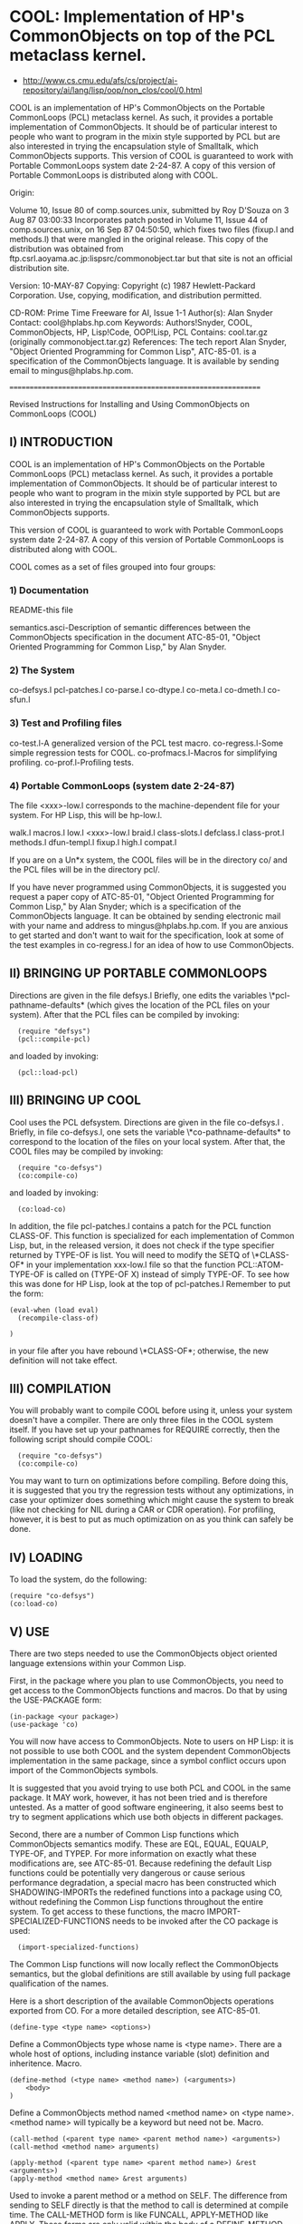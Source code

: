 * COOL: Implementation of HP's CommonObjects on top of the PCL metaclass kernel.

- http://www.cs.cmu.edu/afs/cs/project/ai-repository/ai/lang/lisp/oop/non_clos/cool/0.html

COOL is an implementation of HP's CommonObjects on the Portable CommonLoops
(PCL) metaclass kernel. As such, it provides a portable implementation of
CommonObjects. It should be of particular interest to people who want to
program in the mixin style supported by PCL but are also interested in trying
the encapsulation style of Smalltalk, which CommonObjects supports. This
version of COOL is guaranteed to work with Portable CommonLoops system date
2-24-87. A copy of this version of Portable CommonLoops is distributed along
with COOL.

Origin:

   Volume 10, Issue 80 of comp.sources.unix,
   submitted by Roy D'Souza
   on 3 Aug 87 03:00:33
   Incorporates patch posted in Volume 11, Issue 44 of
   comp.sources.unix, on 16 Sep 87 04:50:50, which fixes
   two files (fixup.l and methods.l) that were mangled in
   the original release.
   This copy of the distribution was obtained from
      ftp.csrl.aoyama.ac.jp:lispsrc/commonobject.tar
   but that site is not an official distribution site.

Version: 10-MAY-87 Copying: Copyright (c) 1987 Hewlett-Packard
Corporation. Use, copying, modification, and distribution permitted.

CD-ROM:
Prime Time Freeware for AI, Issue 1-1 Author(s): Alan Snyder Contact:
cool@hplabs.hp.com Keywords: Authors!Snyder, COOL, CommonObjects, HP,
Lisp!Code, OOP!Lisp, PCL Contains: cool.tar.gz (originally
commonobject.tar.gz) References: The tech report Alan Snyder, "Object Oriented
Programming for Common Lisp", ATC-85-01. is a specification of the
CommonObjects language. It is available by sending email to
mingus@hplabs.hp.com.

================================================================

	    Revised Instructions for Installing and Using
		CommonObjects on CommonLoops
			(COOL)

** I) INTRODUCTION

COOL is an implementation of HP's CommonObjects on
the Portable CommonLoops (PCL) metaclass kernel.
As such, it provides a portable implementation of
CommonObjects. It should be of particular interest
to people who want to program in the mixin style
supported by PCL but are also interested in trying
the encapsulation style of Smalltalk, which CommonObjects
supports.

This version of COOL is guaranteed to work with Portable
CommonLoops system date 2-24-87. A copy of this version
of Portable CommonLoops is distributed along with COOL.

COOL comes as a set of files grouped into four groups:

*** 1) Documentation

     README-this file

     semantics.asci-Description of semantic differences
       between the CommonObjects specification in the
       document ATC-85-01, "Object Oriented Programming
       for Common Lisp," by Alan Snyder.

*** 2) The System
     co-defsys.l
     pcl-patches.l
     co-parse.l
     co-dtype.l
     co-meta.l
     co-dmeth.l
     co-sfun.l

*** 3) Test and Profiling files

     co-test.l-A generalized version of the PCL test macro.
     co-regress.l-Some simple regression tests for COOL.
     co-profmacs.l-Macros for simplifying profiling.
     co-prof.l-Profiling tests.

*** 4) Portable CommonLoops (system date 2-24-87)
     The file <xxx>-low.l corresponds to the machine-dependent
     file for your system. For HP Lisp, this will be hp-low.l.

     walk.l
     macros.l
     low.l
     <xxx>-low.l
     braid.l
     class-slots.l
     defclass.l
     class-prot.l
     methods.l
     dfun-templ.l
     fixup.l
     high.l
     compat.l

If you are on a Un*x system, the COOL files will be in the
directory co/ and the PCL files will be in the directory pcl/.

If you have never programmed using CommonObjects, it is
suggested you request a paper copy of ATC-85-01, "Object
Oriented Programming for Common Lisp," by Alan Snyder;
which is a specification of the CommonObjects language.
It can be obtained by sending electronic mail with your
name and address to mingus@hplabs.hp.com. If you are anxious
to get started and don't want to wait for the specification,
look at some of the test examples in co-regress.l for
an idea of how to use CommonObjects.

** II) BRINGING UP PORTABLE COMMONLOOPS
Directions are given in the file defsys.l
Briefly, one edits the variables \*pcl-pathname-defaults* (which
gives the location of the PCL files on your system). After that
the PCL files can be compiled by invoking:

:   (require "defsys")
:   (pcl::compile-pcl)

and loaded by invoking:

:   (pcl::load-pcl)

** III) BRINGING UP COOL

Cool uses the PCL defsystem. Directions are given in the file
co-defsys.l . Briefly, in file co-defsys.l, one sets the variable
\*co-pathname-defaults* to correspond to the location of the files
on your local system. After that, the COOL files may be compiled by invoking:

:   (require "co-defsys")
:   (co:compile-co)

and loaded by invoking:

:   (co:load-co)

In addition, the file pcl-patches.l contains a patch for
the PCL function CLASS-OF. This function is specialized
for each implementation of Common Lisp, but, in the
released version, it does not check if the type specifier
returned by TYPE-OF is list. You will need to modify
the SETQ of \*CLASS-OF* in your implementation xxx-low.l
file so that the function PCL::ATOM-TYPE-OF is called
on (TYPE-OF X) instead of simply TYPE-OF. To see how this was
done for HP Lisp, look at the top of pcl-patches.l
Remember to put the form:

: (eval-when (load eval)
:   (recompile-class-of)
:
: )

in your file after you have rebound \*CLASS-OF*; otherwise,
the new definition will not take effect.

** III) COMPILATION

You will probably want to compile COOL before using it,
unless your system doesn't have a compiler. There
are only three files in the COOL system itself. If
you have set up your pathnames for REQUIRE correctly,
then the following script should compile COOL:

:   (require "co-defsys")
:   (co:compile-co)

You may want to turn on optimizations before compiling.
Before doing this, it is suggested that you try the
regression tests without any optimizations, in case
your optimizer does something which might cause the
system to break (like not checking for NIL during
a CAR or CDR operation). For profiling, however, it
is best to put as much optimization on as you think
can safely be done.

** IV) LOADING

To load the system, do the following:
: (require "co-defsys")
: (co:load-co)

** V) USE

There are two steps needed to use the CommonObjects
object oriented language extensions within your
Common Lisp.

First, in the package where you plan to use
CommonObjects, you need to get access to the CommonObjects
functions and macros. Do that by using the USE-PACKAGE
form:

: (in-package <your package>)
: (use-package 'co)

You will now have access to CommonObjects. Note to
users on HP Lisp: it is not possible to use both
COOL and the system dependent CommonObjects implementation
in the same package, since a symbol conflict occurs
upon import of the CommonObjects symbols.

It is suggested that you avoid trying to use both
PCL and COOL in the same package. It MAY work,
however, it has not been tried and is therefore
untested. As a matter of good software engineering,
it also seems best to try to segment applications
which use both objects in different packages.

Second, there are a number of Common Lisp functions which
CommonObjects semantics modify. These are EQL, EQUAL, EQUALP,
TYPE-OF, and TYPEP. For more information on exactly what
these modifications are, see ATC-85-01. Because redefining
the default Lisp functions could be potentially very
dangerous or cause serious performance degradation, a
special macro has been constructed which SHADOWING-IMPORTs
the redefined functions into a package using CO, without
redefining the Common Lisp functions throughout the entire
system. To get access to these functions, the macro
IMPORT-SPECIALIZED-FUNCTIONS needs to be invoked after the
CO package is used:

: 	(import-specialized-functions)

The Common Lisp functions will now locally reflect the
CommonObjects semantics, but the global definitions
are still available by using full package qualification
of the names.

Here is a short description of the available CommonObjects
operations exported from CO. For a more detailed description,
see ATC-85-01.

: (define-type <type name> <options>)

Define a CommonObjects type whose name is <type name>. There
are a whole host of options, including instance variable
(slot) definition and inheritence. Macro.

: (define-method (<type name> <method name>) (<arguments>)
:     <body>
: )

Define a CommonObjects method named <method name> on <type name>.
<method name> will typically be a keyword but need not be. Macro.

: (call-method (<parent type name> <parent method name>) <arguments>)
: (call-method <method name> arguments)

: (apply-method (<parent type name> <parent method name>) &rest <arguments>)
: (apply-method <method name> &rest arguments)

Used to invoke a parent method or a method on SELF. The difference
from sending to SELF directly is that the method to call is
determined at compile time. The CALL-METHOD form is like FUNCALL,
APPLY-METHOD like APPLY. These forms are only valid within the
body of a DEFINE-METHOD. Macros.

: (make-instance <type name> <initialization keyword list>)

Make an instance of CommonObjects type <type name> The
<initialization keyword list> is used to initialize
instance variables and for other initialization purposes.
PCL method.

: (=> <instance> <method name> <arguments>)

Invoke operation <method name> on <instance> with <arguments>.
This invocation operator makes no checks for errors and
operates at full PCL messaging speed. Note that all arguments
will be evaluated. Macro.

: (send? <instance> <method name> <arguments>)

Invoke operation <method name> on <instance> with <arguments>,
checking to be sure <instance> is a valid CommonObjects
instance and that it supports <method name> as an operation.
Returns NIL if the operation cannot be invoked. This
invocation operator is slow but safe. Note that all arguments
will be evaluated. Macro.

: (instancep <arg>)

Returns T if <arg> is a CommonObjects instance, NIL if
not. Function.

: (supports-operation-p <arg> <method name>)

Returns T if <arg> supports operation <method name>,
NIL if not. Function.

: (assignedp <instance variable name>)

Returns T if <instance variable name> has been assigned
a value, NIL if not. Valid only within a DEFINE-METHOD
body. Macro.

: (undefine-type <type name>)

Undefine the CommonObjects type <type name>. Returns T
if the type was undefined, NIL if not. Signals an error
if the argument is not a symbol. Function.

: (rename-type <old type name> <new type name>)

Rename <old type name> to <new type name>. Returns T
if the type was renamed. Signals an error if old
type is not defined, if new type already exists,
or if the arguments are not symbols. Function.

: (undefine-method <type name> <method name>)

Undefine the method <method name> on <type name>.
Signals an error if <type name> is not a symbol or
if there is no type named <type name>. Issues a
warning message if <method name> is a universal
method and the type has the default universal
methods. Returns T if the operation was successful,
NIL if not. Function.


** VI) REGRESSION TESTS

The file co-regress.l contains a series of regression
tests which test out important features of COOL.
Some of these regression tests cause errors to be
signalled, but, in order to have the tests complete
successfully, the errors must be ignored. Since there
is no portable way defined in CLtL to modify error
handling (short of redefining the CL function ERROR)
most system implementors have added extensions to
do the job.

If you don't know what the extensions are on your
system, or don't want to be bothered about trying
to find out, skip this paragraph and go on to
the next, but first a warning: the tests requiring
error handling will be skipped, but the result
may be that some implementation dependent problem
is missed. If you know what the extensions are,
then edit the file co-test.l. Go to the top
of the file and look for the special variable
\*WITHOUT-ERRORS*. This variable should contain
a function which generates the test with an error
catcher in place around the code. Add
\#+<implementation name> to the list, and a LAMBDA
definition to return the proper test code with
error catching. Note that the code should return T
if an error occurs, and NIL if not, for the
test macro to work correctly. When you are done,
mail that portion of the file with your system
dependent code to cool@hplabs.hp.com.

To run the regression tests, simply REQUIRE the
file co-regress.l:

: 	(require "co-regress")

The test results will be printed to the standard
output.

Note that the regression tests make no checks
for compilation, since the compilation semantics
of PCL (upon which COOL is based) are very weakly
defined. File compilation should work, however.

** VII) PROFILING

If you're really feeling ambitious, you may even
want to run the profiling tests to see how well
your COOL is performing.

Again, there are some implementation dependencies
which should be addressed before running the profiling
tests. Probably the most important is that the name
of the implementation's garbage collector be known.
If this is NOT done, then you run the risk of having
a garbage collect occur in the middle of the profiling,
which will destroy your measurements. If your system
has a large enough virtual image, however, garbage
collection may not be a problem.

Edit the file co-profmacs.l and look at the top below
the header. The function cell of the symbol
DO-GARBAGE-COLLECT should be set to the function
for your implementation's garbage collector. Be
sure to put a #+<implementation name> before any
implementation dependent code you may add. The default
for garbage collection is to simply warn the user
that the measurements may be in error because
the test can't garbage collect.

You may also want to add any implementation dependent
code for getting clock values. The default is the
Common Lisp function GET-INTERNAL-REAL-TIME, and
the clock increment in milliseconds (in the
special variable \*CLOCK-INCREMENT-IN-MILLISECONDS*)
is calculated using the Common Lisp special
INTERNAL-TIME-UNITS-PER-SECOND. However, many
implementations may have special ways of getting
clock values, and these should be added here.

Please send any implementation dependent changes
to cool@hplabs.hp.com.

The results of the profiling tests are put into
a file whose name (as a string) is bound to the
special variable TEST::*OUTPUT-FILE-NAME*. The
default string is "runprof.out", as can be
seen by checking the special variable definition
for \*OUTPUT-FILE-NAME* at the top of co-prof.l.
If you want the results in another file, please
SETF this variable to the file name before
starting the profiling:

: 	(in-package 'test)
: 	(setf *output-file-name* <your file name>)

To run the profiling tests, just:

: 	(require "co-prof")

and, providing you've set up your REQUIRE pathnames
correctly, you should find it.

Note that profiling may take quite a while, and
it is a good idea to have as little else going on
on your machine as possible during the tests.

If you feel you want to distribute the profile
information, you may want to send it to
cool@hplabs.hp.com with a brief description of
your system. It might help identify particular
implementation dependencies which are causing
performance problems.

** VIII) CONCLUSION

If you have problems with COOL or find any bugs,
please report them to cool@hplabs.hp.com. It
is most helpful if the bug can be as isolated
as possible (e.g. "It broke when I defined
type xxx" is less easy to trace down than
a backtrace listing where it broke). It may
be difficult to track all implementations of
Common Lisp, but an effort will be made to
keep COOL running as long as people are
interested.


